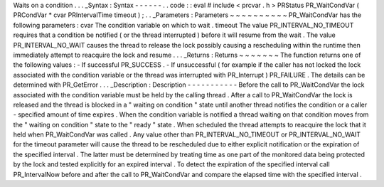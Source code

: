 Waits
on
a
condition
.
.
.
_Syntax
:
Syntax
-
-
-
-
-
-
.
.
code
:
:
eval
#
include
<
prcvar
.
h
>
PRStatus
PR_WaitCondVar
(
PRCondVar
*
cvar
PRIntervalTime
timeout
)
;
.
.
_Parameters
:
Parameters
~
~
~
~
~
~
~
~
~
~
PR_WaitCondVar
has
the
following
parameters
:
cvar
The
condition
variable
on
which
to
wait
.
timeout
The
value
PR_INTERVAL_NO_TIMEOUT
requires
that
a
condition
be
notified
(
or
the
thread
interrupted
)
before
it
will
resume
from
the
wait
.
The
value
PR_INTERVAL_NO_WAIT
causes
the
thread
to
release
the
lock
possibly
causing
a
rescheduling
within
the
runtime
then
immediately
attempt
to
reacquire
the
lock
and
resume
.
.
.
_Returns
:
Returns
~
~
~
~
~
~
~
The
function
returns
one
of
the
following
values
:
-
If
successful
PR_SUCCESS
.
-
If
unsuccessful
(
for
example
if
the
caller
has
not
locked
the
lock
associated
with
the
condition
variable
or
the
thread
was
interrupted
with
PR_Interrupt
)
PR_FAILURE
.
The
details
can
be
determined
with
PR_GetError
.
.
.
_Description
:
Description
-
-
-
-
-
-
-
-
-
-
-
Before
the
call
to
PR_WaitCondVar
the
lock
associated
with
the
condition
variable
must
be
held
by
the
calling
thread
.
After
a
call
to
PR_WaitCondVar
the
lock
is
released
and
the
thread
is
blocked
in
a
"
waiting
on
condition
"
state
until
another
thread
notifies
the
condition
or
a
caller
-
specified
amount
of
time
expires
.
When
the
condition
variable
is
notified
a
thread
waiting
on
that
condition
moves
from
the
"
waiting
on
condition
"
state
to
the
"
ready
"
state
.
When
scheduled
the
thread
attempts
to
reacquire
the
lock
that
it
held
when
PR_WaitCondVar
was
called
.
Any
value
other
than
PR_INTERVAL_NO_TIMEOUT
or
PR_INTERVAL_NO_WAIT
for
the
timeout
parameter
will
cause
the
thread
to
be
rescheduled
due
to
either
explicit
notification
or
the
expiration
of
the
specified
interval
.
The
latter
must
be
determined
by
treating
time
as
one
part
of
the
monitored
data
being
protected
by
the
lock
and
tested
explicitly
for
an
expired
interval
.
To
detect
the
expiration
of
the
specified
interval
call
PR_IntervalNow
before
and
after
the
call
to
PR_WaitCondVar
and
compare
the
elapsed
time
with
the
specified
interval
.
